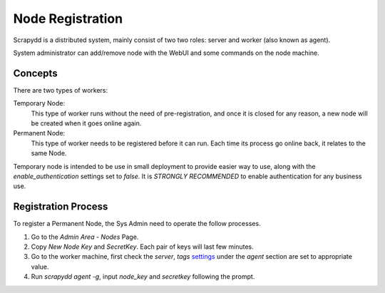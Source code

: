 Node Registration
=================
Scrapydd is a distributed system, mainly consist of two two roles:
server and worker (also known as agent).

System administrator can add/remove node with the WebUI and some commands
on the node machine.

Concepts
---------
There are two types of workers:

Temporary Node:
    This type of worker runs without the need of
    pre-registration, and once it is closed for any reason, a new node
    will be created when it goes online again.
Permanent Node:
    This type of worker needs to be registered before it can run.
    Each time its process go online back, it relates to the same Node.

Temporary node is intended to be use in small deployment to provide
easier way to use, along with the `enable_authentication` settings set
to `false`. It is *STRONGLY RECOMMENDED* to enable authentication
for any business use.


Registration Process
---------------------
To register a Permanent Node, the Sys Admin need to operate the follow
processes.

1. Go to the `Admin Area` - `Nodes` Page.
2. Copy `New Node Key` and `SecretKey`. Each pair of keys will last few minutes.
3. Go to the worker machine, first check the `server`, `tags` settings_ under the `agent` section are set to appropriate value.
4. Run `scrapydd agent -g`, input `node_key` and `secretkey` following the prompt.

.. _settings: config.html

